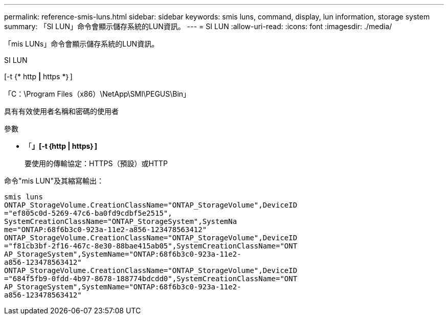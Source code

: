 ---
permalink: reference-smis-luns.html 
sidebar: sidebar 
keywords: smis luns, command, display, lun information, storage system 
summary: 「SI LUN」命令會顯示儲存系統的LUN資訊。 
---
= SI LUN
:allow-uri-read: 
:icons: font
:imagesdir: ./media/


[role="lead"]
「mis LUNs」命令會顯示儲存系統的LUN資訊。

SI LUN

[-t {* http *|* https *｝]

「C：\Program Files（x86）\NetApp\SMI\PEGUS\Bin」

具有有效使用者名稱和密碼的使用者

.參數
* 「*」[-t｛http | https｝]*
+
要使用的傳輸協定：HTTPS（預設）或HTTP



命令"mis LUN"及其縮寫輸出：

[listing]
----
smis luns
ONTAP_StorageVolume.CreationClassName="ONTAP_StorageVolume",DeviceID
="ef805c0d-5269-47c6-ba0fd9cdbf5e2515",
SystemCreationClassName="ONTAP_StorageSystem",SystemNa
me="ONTAP:68f6b3c0-923a-11e2-a856-123478563412"
ONTAP_StorageVolume.CreationClassName="ONTAP_StorageVolume",DeviceID
="f81cb3bf-2f16-467c-8e30-88bae415ab05",SystemCreationClassName="ONT
AP_StorageSystem",SystemName="ONTAP:68f6b3c0-923a-11e2-
a856-123478563412"
ONTAP_StorageVolume.CreationClassName="ONTAP_StorageVolume",DeviceID
="684f5fb9-0fdd-4b97-8678-188774bdcdd0",SystemCreationClassName="ONT
AP_StorageSystem",SystemName="ONTAP:68f6b3c0-923a-11e2-
a856-123478563412"
----